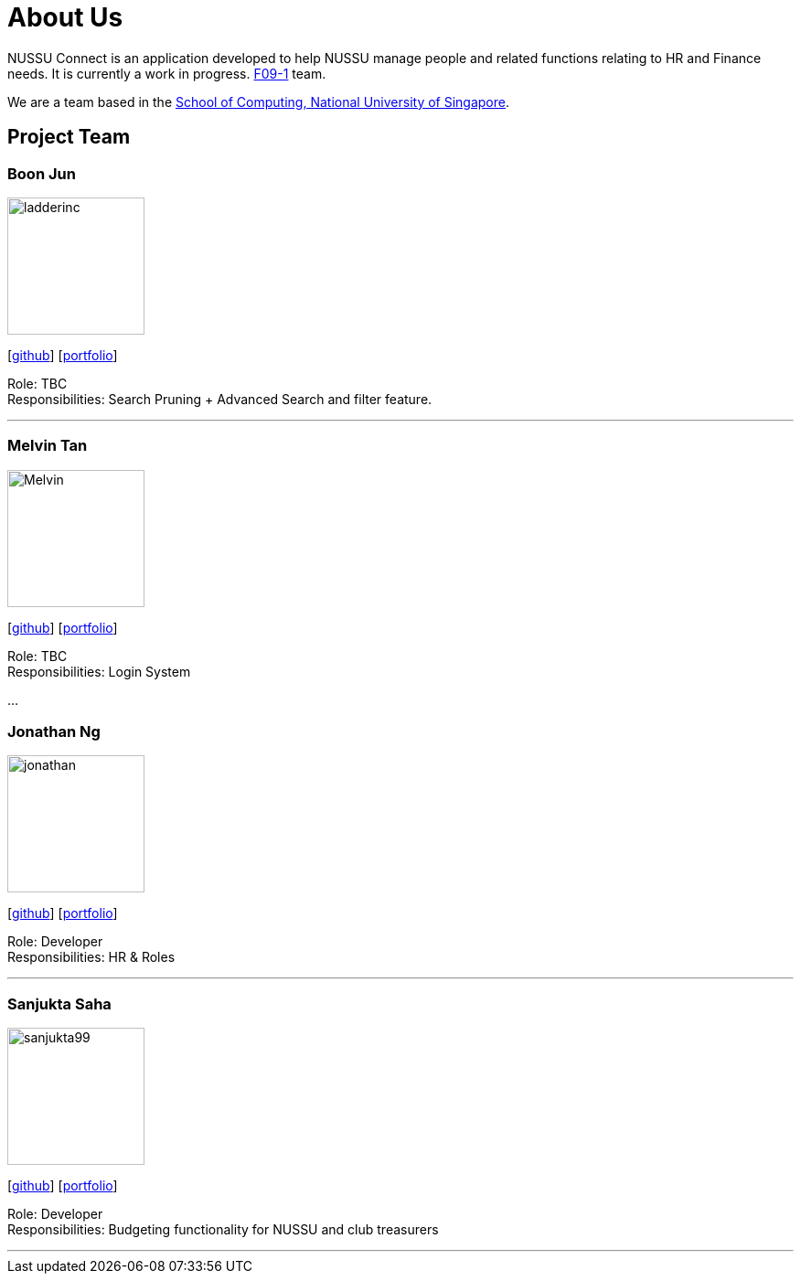 = About Us
:site-section: AboutUs
:relfileprefix: team/
:imagesDir: images
:stylesDir: stylesheets

NUSSU Connect is an application developed to help NUSSU manage people and
related functions relating to HR and Finance needs. It is currently a work in progress.
https://se-edu.github.io/docs/Team.html[F09-1] team. +

We are a team based in the http://www.comp.nus.edu.sg[School of Computing, National University of Singapore].

== Project Team

=== Boon Jun
image::ladderinc.jpg[width="150", align="left"]
{empty}[http://github.com/ladderinc[github]] [<<johndoe#, portfolio>>]

Role: TBC +
Responsibilities: Search Pruning + Advanced Search and filter feature.

'''

=== Melvin Tan
image::Melvin.jpg[width="150", align="left"]
{empty}[http://github.com/Chocological[github]] [<<johndoe#, portfolio>>]

Role: TBC +
Responsibilities: Login System

...

=== Jonathan Ng
image::jonathan.png[width="150", align="left"]
{empty}[http://github.com/derpyplops[github]] [<<johndoe#, portfolio>>]

Role: Developer +
Responsibilities: HR & Roles

'''

=== Sanjukta Saha
image::sanjukta99.jpg[width="150", align="left"]
{empty}[http://github.com/sanjukta99[github]] [<<johndoe#, portfolio>>]

Role: Developer +
Responsibilities: Budgeting functionality for NUSSU and club treasurers

'''
